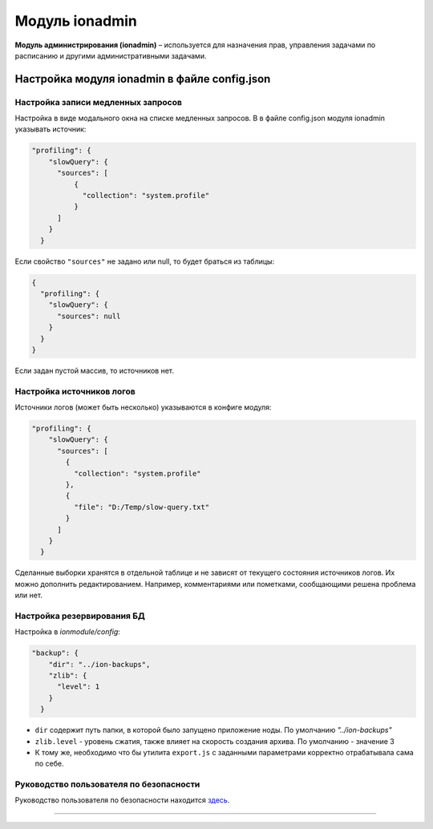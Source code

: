 Модуль ionadmin
===============


**Модуль администрирования (ionadmin)** – используется для назначения прав, управления задачами по расписанию и другими административными задачами.

Настройка модуля ionadmin в файле config.json
---------------------------------------------

Настройка записи медленных запросов
~~~~~~~~~~~~~~~~~~~~~~~~~~~~~~~~~~~~~

Настройка в виде модального окна на списке медленных запросов.
В в файле config.json модуля ionadmin указывать источник:

.. code-block:: json

   "profiling": {
       "slowQuery": {
         "sources": [
             {
               "collection": "system.profile"
             }
         ]
       }
     }

Если свойство ``"sources"`` не задано или null, то будет браться из таблицы:

.. code-block:: json

   { 
     "profiling": {
       "slowQuery": {
         "sources": null
       }
     }
   }

Если задан пустой массив, то источников нет.

Настройка источников логов
~~~~~~~~~~~~~~~~~~~~~~~~~~

Источники логов (может быть несколько) указываются в конфиге модуля:

.. code-block:: json

   "profiling": {
       "slowQuery": {
         "sources": [
           {
             "collection": "system.profile"
           },
           {
             "file": "D:/Temp/slow-query.txt"
           }
         ]
       }
     }

Сделанные выборки хранятся в отдельной таблице и не зависят от текущего состояния источников логов. Их можно дополнить редактированием. Например, комментариями или пометками, сообщающими решена проблема или нет.

Настройка резервирования БД
~~~~~~~~~~~~~~~~~~~~~~~~~~~

Настройка в *ionmodule/config*\ :

.. code-block:: json

   "backup": {
       "dir": "../ion-backups",
       "zlib": {
         "level": 1
       }
     }


* 
  ``dir`` содержит путь папки, в которой было запущено приложение ноды. По умолчанию *"../ion-backups"*

* 
  ``zlib.level`` - уровень сжатия, также влияет на скорость создания архива. По умолчанию - значение 3

* 
  К тому же, необходимо что бы утилита ``export.js`` с заданными параметрами корректно отрабатывала сама по себе.

Руководство пользователя по безопасности
~~~~~~~~~~~~~~~~~~~~~~~~~~~~~~~~~~~~~~~~

Руководство пользователя по безопасности находится `здесь <admin_security.rst>`_.

----
